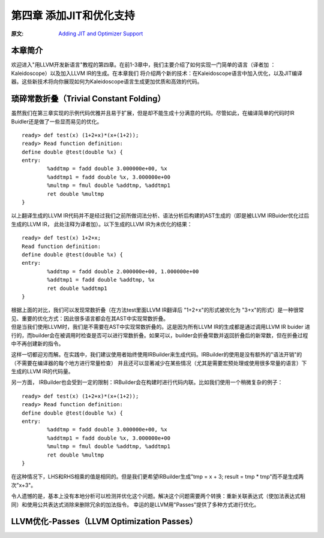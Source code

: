 .. role:: unsure

.. _chapter-3:

************************
第四章 添加JIT和优化支持
************************

:原文: `Adding JIT and Optimizer Support <http://llvm.org/docs/tutorial/LangImpl04.html>`_

本章简介
========

欢迎进入"用LLVM开发新语言"教程的第四章。在前1-3章中，我们主要介绍了如何实现一门简单的语言（译者加 ：Kaleidoscope）以及加入LLVM IR的生成。在本章我们
将介绍两个新的技术：在Kaleidoscope语言中加入优化，以及\JIT编译器\。这些新技术将向你展现如何为Kaleidoscope语言生成更加优质和高效的代码。

__ https://en.wikipedia.org/wiki/Just-in-time_compilation

琐碎常数折叠（Trivial Constant Folding）
=======================================

.. compound::

    虽然我们在第三章实现的示例代码优雅并且易于扩展，但是却不能生成十分满意的代码。尽管如此，在编译简单的代码时IR Buidler还是做了一些显而易见的优化。

    ::

        ready> def test(x) (1+2+x)*(x+(1+2));
        ready> Read function definition:
        define double @test(double %x) {
        entry:
                %addtmp = fadd double 3.000000e+00, %x
                %addtmp1 = fadd double %x, 3.000000e+00
                %multmp = fmul double %addtmp, %addtmp1
                ret double %multmp
        }

.. compound::

     以上翻译生成的LLVM IR代码并不是经过我们之前所做词法分析、语法分析后构建的AST生成的（即是被LLVM IRBuider优化过后生成的LLVM IR， 此处注释为译者加）。以下生成的LLVM IR为未优化的结果：

     ::

             ready> def test(x) 1+2+x;
             Read function definition:
             define double @test(double %x) {
             entry:
                     %addtmp = fadd double 2.000000e+00, 1.000000e+00
                     %addtmp1 = fadd double %addtmp, %x
                     ret double %addtmp1
             }

     根据上面的对比，我们可以发现\常数折叠\（在方法test里面LLVM IR翻译后 "1+2+x"的形式被优化为 "3+x"的形式）是一种很常见、重要的优化方式：因此很多语言都会在其AST中实现常数折叠。

     __ https://en.wikipedia.org/wiki/Constant_folding
.. compound::

     但是当我们使用LLVM时，我们是不需要在AST中实现常数折叠的。这是因为所有LLVM IR的生成都是通过调用LLVM IR buider 进行的，而builder会在被调用时检查是否可以进行常数折叠。如果可以，builder会折叠常数并返回折叠后的新常数，但在折叠过程中不再创建新的指令。

.. compound::

这样一切都迎刃而解。在实践中，我们建议使用者始终使用IRBuilder来生成代码。IRBuilder的使用是没有额外的"语法开销"的（不需要在编译器的每个地方进行常量检查）
并且还可以显著减少在某些情况（尤其是需要宏预处理或使用很多常量的语言）下生成的LLVM IR的代码量。

.. compound::

     另一方面， IRBuilder也会受到一定的限制：IRBuilder会在构建时进行代码\内联\。比如我们使用一个稍微复杂的例子：

     __ https://en.wikipedia.org/wiki/Inline_expansion

     ::

             ready> def test(x) (1+2+x)*(x+(1+2));
             ready> Read function definition:
             define double @test(double %x) {
             entry:
                     %addtmp = fadd double 3.000000e+00, %x
                     %addtmp1 = fadd double %x, 3.000000e+00
                     %multmp = fmul double %addtmp, %addtmp1
                     ret double %multmp
             }

.. compound::

在这种情况下，LHS和RHS相乘的值是相同的。但是我们更希望IRBuilder生成"tmp = x + 3; result = tmp * tmp"而不是生成两次"x+3"。

.. compound::

令人遗憾的是，基本上没有本地分析可以检测并优化这个问题。解决这个问题需要两个转换：重新关联表达式（使加法表达式相同）和使用\公共表达式消除\来删除冗余的加法指令。
幸运的是LLVM用"Passes"提供了多种方式进行优化。

__ https://en.wikipedia.org/wiki/Common_subexpression_elimination


LLVM优化-Passes（LLVM Optimization Passes）
=============================================






